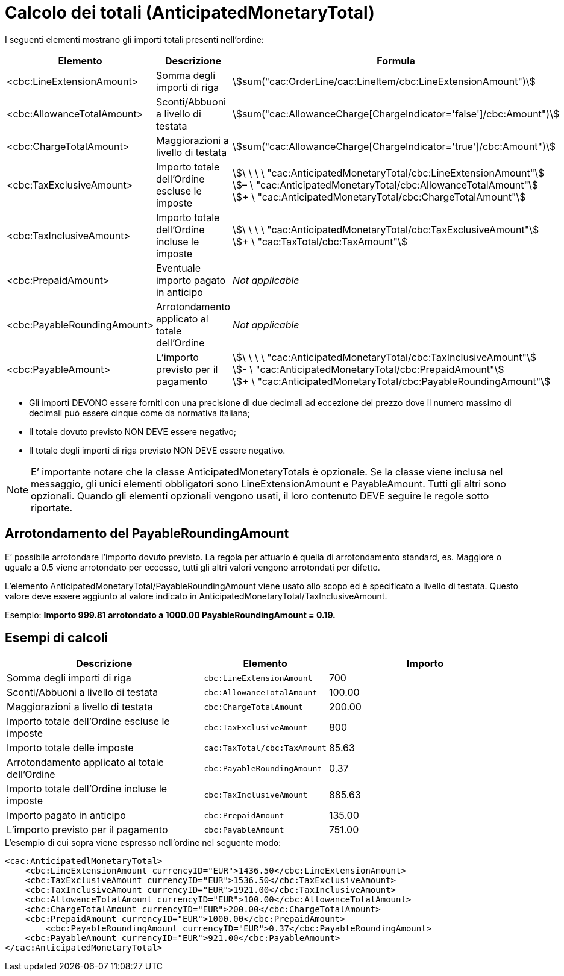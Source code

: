 [[totals]]
= Calcolo dei totali (AnticipatedMonetaryTotal)

[[anchor-8]]

I seguenti elementi mostrano gli importi totali presenti nell’ordine:
[cols="3,3,5", options="header"]
|===
| Elemento
|Descrizione
| Formula

| <cbc:LineExtensionAmount>
| Somma degli importi di riga
| stem:[sum("cac:OrderLine/cac:LineItem/cbc:LineExtensionAmount")]

| <cbc:AllowanceTotalAmount>
|Sconti/Abbuoni a livello di testata
| stem:[sum("cac:AllowanceCharge[ChargeIndicator='false'$$]$$/cbc:Amount")]

| <cbc:ChargeTotalAmount>
|Maggiorazioni a livello di testata
| stem:[sum("cac:AllowanceCharge[ChargeIndicator='true'$$]$$/cbc:Amount")]

| <cbc:TaxExclusiveAmount>
| Importo totale dell’Ordine escluse le imposte
| stem:[\ \ \ \ "cac:AnticipatedMonetaryTotal/cbc:LineExtensionAmount"] +
stem:[– \ "cac:AnticipatedMonetaryTotal/cbc:AllowanceTotalAmount"] +
stem:[+ \ "cac:AnticipatedMonetaryTotal/cbc:ChargeTotalAmount"]

| <cbc:TaxInclusiveAmount>
| Importo totale dell’Ordine incluse le imposte
| stem:[\ \ \ \ "cac:AnticipatedMonetaryTotal/cbc:TaxExclusiveAmount"] +
stem:[+ \ "cac:TaxTotal/cbc:TaxAmount"]

| <cbc:PrepaidAmount>
|Eventuale importo pagato in anticipo
| _Not applicable_

| <cbc:PayableRoundingAmount>
| Arrotondamento applicato al totale dell’Ordine
| _Not applicable_

| <cbc:PayableAmount>
| L’importo previsto per il pagamento
| stem:[\ \ \ \ "cac:AnticipatedMonetaryTotal/cbc:TaxInclusiveAmount"] +
stem:[- \ "cac:AnticipatedMonetaryTotal/cbc:PrepaidAmount"] +
stem:[+ \ "cac:AnticipatedMonetaryTotal/cbc:PayableRoundingAmount"]
|===


* Gli importi DEVONO essere forniti con una precisione di due decimali ad eccezione del prezzo dove il numero massimo di decimali può essere cinque come da normativa italiana;

* Il totale dovuto previsto NON DEVE essere negativo;

* Il totale degli importi di riga previsto NON DEVE essere negativo.

****
[NOTE]
E’ importante notare che la classe AnticipatedMonetaryTotals è opzionale. Se la classe viene inclusa nel messaggio, gli unici elementi obbligatori sono LineExtensionAmount e PayableAmount. Tutti gli altri sono opzionali. Quando gli elementi opzionali vengono usati, il loro contenuto DEVE seguire le regole sotto riportate.
****

[[element-for-rounding-amount-the-payableroundingamount]]
== Arrotondamento del PayableRoundingAmount

E’ possibile arrotondare l’importo dovuto previsto. La regola per attuarlo è quella di arrotondamento standard, es. Maggiore o uguale a 0.5 viene arrotondato per eccesso, tutti gli altri valori vengono arrotondati per difetto.

L’elemento AnticipatedMonetaryTotal/PayableRoundingAmount viene usato allo scopo ed è specificato a livello di testata. Questo valore deve essere aggiunto al valore indicato in AnticipatedMonetaryTotal/TaxInclusiveAmount.

Esempio: *Importo 999.81 arrotondato a 1000.00 PayableRoundingAmount = 0.19.*

[[example-of-calculations]]
== Esempi di calcoli

[cols="2,1,2",options="header"]
|====
|Descrizione
|Elemento
|Importo


|Somma degli importi di riga
|`cbc:LineExtensionAmount`
|700

|Sconti/Abbuoni a livello di testata
|`cbc:AllowanceTotalAmount`
|100.00

|Maggiorazioni a livello di testata
|`cbc:ChargeTotalAmount`
|200.00

|Importo totale dell’Ordine escluse le imposte
|`cbc:TaxExclusiveAmount`
|800

|Importo totale delle imposte
|`cac:TaxTotal/cbc:TaxAmount`
|85.63

|Arrotondamento applicato al totale dell’Ordine
|`cbc:PayableRoundingAmount`
|0.37

|Importo totale dell’Ordine incluse le imposte
|`cbc:TaxInclusiveAmount`
|885.63

|Importo pagato in anticipo
|`cbc:PrepaidAmount`
| 135.00

|L’importo previsto per il pagamento
|`cbc:PayableAmount`
|751.00

|====


.L'esempio di cui sopra viene espresso nell'ordine nel seguente modo:
[source, xml, indent=0]
----
<cac:AnticipatedlMonetaryTotal>
    <cbc:LineExtensionAmount currencyID="EUR">1436.50</cbc:LineExtensionAmount>
    <cbc:TaxExclusiveAmount currencyID="EUR">1536.50</cbc:TaxExclusiveAmount>
    <cbc:TaxInclusiveAmount currencyID="EUR">1921.00</cbc:TaxInclusiveAmount>
    <cbc:AllowanceTotalAmount currencyID="EUR">100.00</cbc:AllowanceTotalAmount>
    <cbc:ChargeTotalAmount currencyID="EUR">200.00</cbc:ChargeTotalAmount>
    <cbc:PrepaidAmount currencyID="EUR">1000.00</cbc:PrepaidAmount>
	<cbc:PayableRoundingAmount currencyID="EUR">0.37</cbc:PayableRoundingAmount>
    <cbc:PayableAmount currencyID="EUR">921.00</cbc:PayableAmount>
</cac:AnticipatedMonetaryTotal>
----
